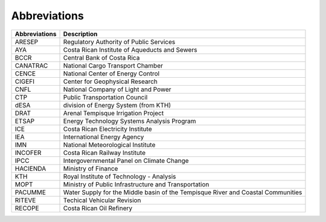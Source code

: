 Abbreviations 
=====================================

+---------------+---------------------------------------------------------------------------------------+
| Abbreviations | Description                                                                           |
+===============+=======================================================================================+
| ARESEP        | Regulatory Authority of Public Services                                               |
+---------------+---------------------------------------------------------------------------------------+
| AYA           | Costa Rican Institute of Aqueducts and Sewers                                         |
+---------------+---------------------------------------------------------------------------------------+
| BCCR          | Central Bank of Costa Rica                                                            |
+---------------+---------------------------------------------------------------------------------------+
| CANATRAC      | National Cargo Transport Chamber                                                      |
+---------------+---------------------------------------------------------------------------------------+
| CENCE         | National Center of Energy Control                                                     |
+---------------+---------------------------------------------------------------------------------------+
| CIGEFI        | Center for Geophysical Research                                                       |
+---------------+---------------------------------------------------------------------------------------+
| CNFL          | National Company of Light and Power                                                   |
+---------------+---------------------------------------------------------------------------------------+
| CTP           | Public Transportation Council                                                         |
+---------------+---------------------------------------------------------------------------------------+
| dESA          | division of Energy System (from KTH)                                                  |
+---------------+---------------------------------------------------------------------------------------+
| DRAT          | Arenal Tempisque Irrigation Project                                                   |
+---------------+---------------------------------------------------------------------------------------+
| ETSAP         | Energy Technology Systems Analysis Program                                            |
+---------------+---------------------------------------------------------------------------------------+
| ICE           | Costa Rican Electricity Institute                                                     |
+---------------+---------------------------------------------------------------------------------------+
| IEA           | International Energy Agency                                                           |
+---------------+---------------------------------------------------------------------------------------+
| IMN           | National Meteorological Institute                                                     |
+---------------+---------------------------------------------------------------------------------------+
| INCOFER       | Costa Rican Railway Institute                                                         |
+---------------+---------------------------------------------------------------------------------------+
| IPCC          | Intergovernmental Panel on Climate Change                                             |
+---------------+---------------------------------------------------------------------------------------+
| HACIENDA      | Ministry of Finance                                                                   |
+---------------+---------------------------------------------------------------------------------------+
| KTH           | Royal Institute of Technology - Analysis                                              |
+---------------+---------------------------------------------------------------------------------------+
| MOPT          | Ministry of Public Infrastructure and Transportation                                  |
+---------------+---------------------------------------------------------------------------------------+
| PACUMME       | Water Supply for the Middle basin of the Tempisque River and Coastal Communities      |
+---------------+---------------------------------------------------------------------------------------+
| RITEVE        | Techical Vehicular Revision                                                           |
+---------------+---------------------------------------------------------------------------------------+
| RECOPE        | Costa Rican Oil Refinery                                                              |
+---------------+---------------------------------------------------------------------------------------+
